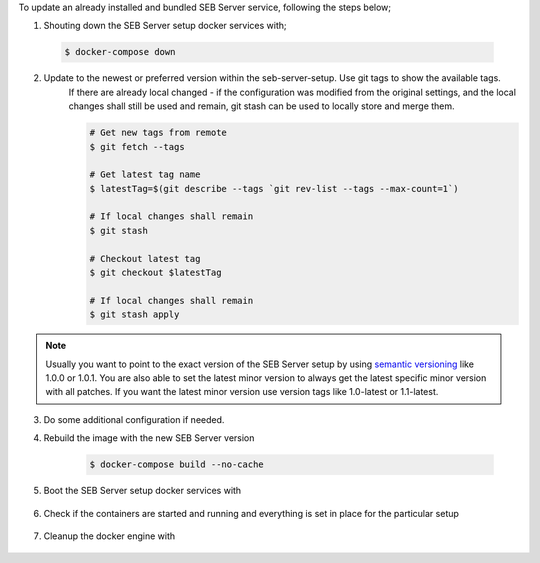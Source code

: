 To update an already installed and bundled SEB Server service, following the steps below;

1. Shouting down the SEB Server setup docker services with;

 .. code-block:: bash
 
     $ docker-compose down
     
2. Update to the newest or preferred version within the seb-server-setup. Use git tags to show the available tags. 
    If there are already local changed - if the configuration was modified from the original settings, 
    and the local changes shall still be used and remain, git stash can be used to locally store and merge them.


    .. code-block:: bash
 
         # Get new tags from remote
         $ git fetch --tags
    
         # Get latest tag name
         $ latestTag=$(git describe --tags `git rev-list --tags --max-count=1`)
         
         # If local changes shall remain
         $ git stash
    
         # Checkout latest tag
         $ git checkout $latestTag
         
         # If local changes shall remain
         $ git stash apply
         
.. note::
      Usually you want to point to the exact version of the SEB Server setup by using `semantic versioning <https://semver.org/>`_ like 1.0.0 or 1.0.1. 
      You are also able to set the latest minor version to always get the latest specific minor version with all patches. 
      If you want the latest minor version use version tags like 1.0-latest or 1.1-latest.
         
3. Do some additional configuration if needed.
     
         
4. Rebuild the image with the new SEB Server version

    .. code-block:: 
    
        $ docker-compose build --no-cache
        
5. Boot the SEB Server setup docker services with

    .. code-block:: bash
        $ docker-compose up -d
     

        
6. Check if the containers are started and running and everything is set in place for the particular setup

    .. code-block:: bash
        $ docker ps --all
        $ docker logs ${container name}
        
7. Cleanup the docker engine with

    .. code-block:: bash
        $ docker system prune